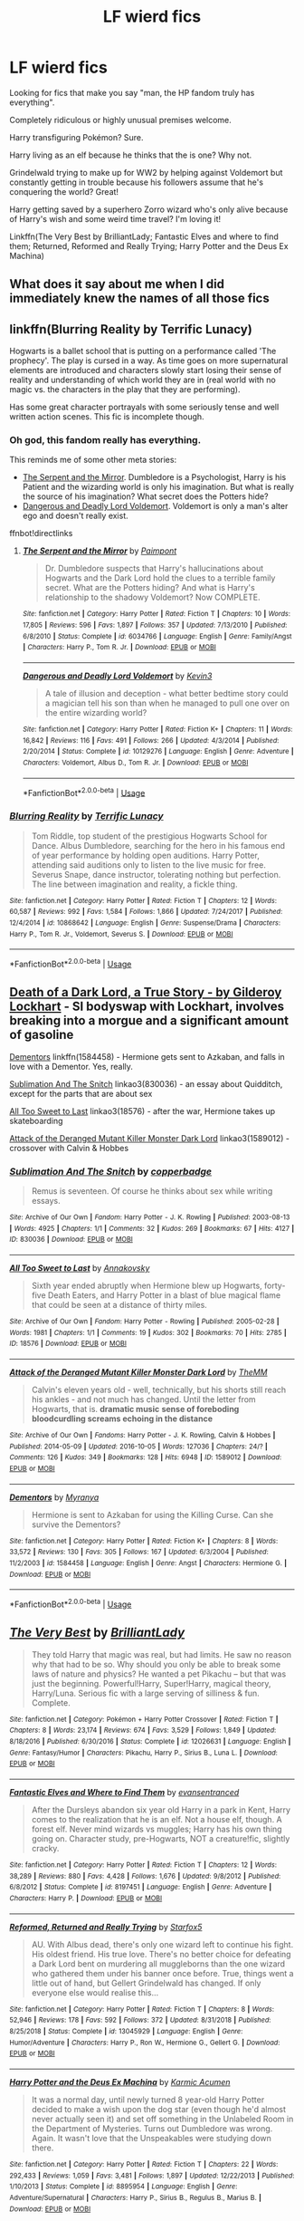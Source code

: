 #+TITLE: LF wierd fics

* LF wierd fics
:PROPERTIES:
:Author: 15_Redstones
:Score: 19
:DateUnix: 1557776424.0
:DateShort: 2019-May-14
:FlairText: Request
:END:
Looking for fics that make you say "man, the HP fandom truly has everything".

Completely ridiculous or highly unusual premises welcome.

Harry transfiguring Pokémon? Sure.

Harry living as an elf because he thinks that the is one? Why not.

Grindelwald trying to make up for WW2 by helping against Voldemort but constantly getting in trouble because his followers assume that he's conquering the world? Great!

Harry getting saved by a superhero Zorro wizard who's only alive because of Harry's wish and some weird time travel? I'm loving it!

Linkffn(The Very Best by BrilliantLady; Fantastic Elves and where to find them; Returned, Reformed and Really Trying; Harry Potter and the Deus Ex Machina)


** What does it say about me when I did immediately knew the names of all those fics
:PROPERTIES:
:Author: natus92
:Score: 14
:DateUnix: 1557791131.0
:DateShort: 2019-May-14
:END:


** linkffn(Blurring Reality by Terrific Lunacy)

Hogwarts is a ballet school that is putting on a performance called 'The prophecy'. The play is cursed in a way. As time goes on more supernatural elements are introduced and characters slowly start losing their sense of reality and understanding of which world they are in (real world with no magic vs. the characters in the play that they are performing).

Has some great character portrayals with some seriously tense and well written action scenes. This fic is incomplete though.
:PROPERTIES:
:Author: dehue
:Score: 7
:DateUnix: 1557788111.0
:DateShort: 2019-May-14
:END:

*** Oh god, this fandom really has everything.

This reminds me of some other meta stories:

- [[https://www.fanfiction.net/s/6034766/1/The-Serpent-and-the-Mirror][The Serpent and the Mirror]]. Dumbledore is a Psychologist, Harry is his Patient and the wizarding world is only his imagination. But what is really the source of his imagination? What secret does the Potters hide?
- [[https://www.fanfiction.net/s/10129276/1/Dangerous-and-Deadly-Lord-Voldemort][Dangerous and Deadly Lord Voldemort]]. Voldemort is only a man's alter ego and doesn't really exist.

ffnbot!directlinks
:PROPERTIES:
:Author: lastyearstudent12345
:Score: 2
:DateUnix: 1557826242.0
:DateShort: 2019-May-14
:END:

**** [[https://www.fanfiction.net/s/6034766/1/][*/The Serpent and the Mirror/*]] by [[https://www.fanfiction.net/u/2289300/Paimpont][/Paimpont/]]

#+begin_quote
  Dr. Dumbledore suspects that Harry's hallucinations about Hogwarts and the Dark Lord hold the clues to a terrible family secret. What are the Potters hiding? And what is Harry's relationship to the shadowy Voldemort? Now COMPLETE.
#+end_quote

^{/Site/:} ^{fanfiction.net} ^{*|*} ^{/Category/:} ^{Harry} ^{Potter} ^{*|*} ^{/Rated/:} ^{Fiction} ^{T} ^{*|*} ^{/Chapters/:} ^{10} ^{*|*} ^{/Words/:} ^{17,805} ^{*|*} ^{/Reviews/:} ^{596} ^{*|*} ^{/Favs/:} ^{1,897} ^{*|*} ^{/Follows/:} ^{357} ^{*|*} ^{/Updated/:} ^{7/13/2010} ^{*|*} ^{/Published/:} ^{6/8/2010} ^{*|*} ^{/Status/:} ^{Complete} ^{*|*} ^{/id/:} ^{6034766} ^{*|*} ^{/Language/:} ^{English} ^{*|*} ^{/Genre/:} ^{Family/Angst} ^{*|*} ^{/Characters/:} ^{Harry} ^{P.,} ^{Tom} ^{R.} ^{Jr.} ^{*|*} ^{/Download/:} ^{[[http://www.ff2ebook.com/old/ffn-bot/index.php?id=6034766&source=ff&filetype=epub][EPUB]]} ^{or} ^{[[http://www.ff2ebook.com/old/ffn-bot/index.php?id=6034766&source=ff&filetype=mobi][MOBI]]}

--------------

[[https://www.fanfiction.net/s/10129276/1/][*/Dangerous and Deadly Lord Voldemort/*]] by [[https://www.fanfiction.net/u/279988/Kevin3][/Kevin3/]]

#+begin_quote
  A tale of illusion and deception - what better bedtime story could a magician tell his son than when he managed to pull one over on the entire wizarding world?
#+end_quote

^{/Site/:} ^{fanfiction.net} ^{*|*} ^{/Category/:} ^{Harry} ^{Potter} ^{*|*} ^{/Rated/:} ^{Fiction} ^{K+} ^{*|*} ^{/Chapters/:} ^{11} ^{*|*} ^{/Words/:} ^{16,842} ^{*|*} ^{/Reviews/:} ^{116} ^{*|*} ^{/Favs/:} ^{491} ^{*|*} ^{/Follows/:} ^{266} ^{*|*} ^{/Updated/:} ^{4/3/2014} ^{*|*} ^{/Published/:} ^{2/20/2014} ^{*|*} ^{/Status/:} ^{Complete} ^{*|*} ^{/id/:} ^{10129276} ^{*|*} ^{/Language/:} ^{English} ^{*|*} ^{/Genre/:} ^{Adventure} ^{*|*} ^{/Characters/:} ^{Voldemort,} ^{Albus} ^{D.,} ^{Tom} ^{R.} ^{Jr.} ^{*|*} ^{/Download/:} ^{[[http://www.ff2ebook.com/old/ffn-bot/index.php?id=10129276&source=ff&filetype=epub][EPUB]]} ^{or} ^{[[http://www.ff2ebook.com/old/ffn-bot/index.php?id=10129276&source=ff&filetype=mobi][MOBI]]}

--------------

*FanfictionBot*^{2.0.0-beta} | [[https://github.com/tusing/reddit-ffn-bot/wiki/Usage][Usage]]
:PROPERTIES:
:Author: FanfictionBot
:Score: 1
:DateUnix: 1557826254.0
:DateShort: 2019-May-14
:END:


*** [[https://www.fanfiction.net/s/10868642/1/][*/Blurring Reality/*]] by [[https://www.fanfiction.net/u/4663863/Terrific-Lunacy][/Terrific Lunacy/]]

#+begin_quote
  Tom Riddle, top student of the prestigious Hogwarts School for Dance. Albus Dumbledore, searching for the hero in his famous end of year performance by holding open auditions. Harry Potter, attending said auditions only to listen to the live music for free. Severus Snape, dance instructor, tolerating nothing but perfection. The line between imagination and reality, a fickle thing.
#+end_quote

^{/Site/:} ^{fanfiction.net} ^{*|*} ^{/Category/:} ^{Harry} ^{Potter} ^{*|*} ^{/Rated/:} ^{Fiction} ^{T} ^{*|*} ^{/Chapters/:} ^{12} ^{*|*} ^{/Words/:} ^{60,587} ^{*|*} ^{/Reviews/:} ^{992} ^{*|*} ^{/Favs/:} ^{1,584} ^{*|*} ^{/Follows/:} ^{1,866} ^{*|*} ^{/Updated/:} ^{7/24/2017} ^{*|*} ^{/Published/:} ^{12/4/2014} ^{*|*} ^{/id/:} ^{10868642} ^{*|*} ^{/Language/:} ^{English} ^{*|*} ^{/Genre/:} ^{Suspense/Drama} ^{*|*} ^{/Characters/:} ^{Harry} ^{P.,} ^{Tom} ^{R.} ^{Jr.,} ^{Voldemort,} ^{Severus} ^{S.} ^{*|*} ^{/Download/:} ^{[[http://www.ff2ebook.com/old/ffn-bot/index.php?id=10868642&source=ff&filetype=epub][EPUB]]} ^{or} ^{[[http://www.ff2ebook.com/old/ffn-bot/index.php?id=10868642&source=ff&filetype=mobi][MOBI]]}

--------------

*FanfictionBot*^{2.0.0-beta} | [[https://github.com/tusing/reddit-ffn-bot/wiki/Usage][Usage]]
:PROPERTIES:
:Author: FanfictionBot
:Score: 1
:DateUnix: 1557788128.0
:DateShort: 2019-May-14
:END:


** [[https://archiveofourown.org/works/8906032][Death of a Dark Lord, a True Story - by Gilderoy Lockhart]] - SI bodyswap with Lockhart, involves breaking into a morgue and a significant amount of gasoline

[[https://www.fanfiction.net/s/1584458/1/Dementors][Dementors]] linkffn(1584458) - Hermione gets sent to Azkaban, and falls in love with a Dementor. Yes, really.

[[https://archiveofourown.org/works/830036][Sublimation And The Snitch]] linkao3(830036) - an essay about Quidditch, except for the parts that are about sex

[[https://archiveofourown.org/works/18576][All Too Sweet to Last]] linkao3(18576) - after the war, Hermione takes up skateboarding

[[https://archiveofourown.org/works/1589012][Attack of the Deranged Mutant Killer Monster Dark Lord]] linkao3(1589012) - crossover with Calvin & Hobbes
:PROPERTIES:
:Author: siderumincaelo
:Score: 5
:DateUnix: 1557801798.0
:DateShort: 2019-May-14
:END:

*** [[https://archiveofourown.org/works/830036][*/Sublimation And The Snitch/*]] by [[https://www.archiveofourown.org/users/copperbadge/pseuds/copperbadge][/copperbadge/]]

#+begin_quote
  Remus is seventeen. Of course he thinks about sex while writing essays.
#+end_quote

^{/Site/:} ^{Archive} ^{of} ^{Our} ^{Own} ^{*|*} ^{/Fandom/:} ^{Harry} ^{Potter} ^{-} ^{J.} ^{K.} ^{Rowling} ^{*|*} ^{/Published/:} ^{2003-08-13} ^{*|*} ^{/Words/:} ^{4925} ^{*|*} ^{/Chapters/:} ^{1/1} ^{*|*} ^{/Comments/:} ^{32} ^{*|*} ^{/Kudos/:} ^{269} ^{*|*} ^{/Bookmarks/:} ^{67} ^{*|*} ^{/Hits/:} ^{4127} ^{*|*} ^{/ID/:} ^{830036} ^{*|*} ^{/Download/:} ^{[[https://archiveofourown.org/downloads/830036/Sublimation%20And%20The.epub?updated_at=1387506797][EPUB]]} ^{or} ^{[[https://archiveofourown.org/downloads/830036/Sublimation%20And%20The.mobi?updated_at=1387506797][MOBI]]}

--------------

[[https://archiveofourown.org/works/18576][*/All Too Sweet to Last/*]] by [[https://www.archiveofourown.org/users/Annakovsky/pseuds/Annakovsky][/Annakovsky/]]

#+begin_quote
  Sixth year ended abruptly when Hermione blew up Hogwarts, forty-five Death Eaters, and Harry Potter in a blast of blue magical flame that could be seen at a distance of thirty miles.
#+end_quote

^{/Site/:} ^{Archive} ^{of} ^{Our} ^{Own} ^{*|*} ^{/Fandom/:} ^{Harry} ^{Potter} ^{-} ^{Rowling} ^{*|*} ^{/Published/:} ^{2005-02-28} ^{*|*} ^{/Words/:} ^{1981} ^{*|*} ^{/Chapters/:} ^{1/1} ^{*|*} ^{/Comments/:} ^{19} ^{*|*} ^{/Kudos/:} ^{302} ^{*|*} ^{/Bookmarks/:} ^{70} ^{*|*} ^{/Hits/:} ^{2785} ^{*|*} ^{/ID/:} ^{18576} ^{*|*} ^{/Download/:} ^{[[https://archiveofourown.org/downloads/18576/All%20Too%20Sweet%20to%20Last.epub?updated_at=1532480781][EPUB]]} ^{or} ^{[[https://archiveofourown.org/downloads/18576/All%20Too%20Sweet%20to%20Last.mobi?updated_at=1532480781][MOBI]]}

--------------

[[https://archiveofourown.org/works/1589012][*/Attack of the Deranged Mutant Killer Monster Dark Lord/*]] by [[https://www.archiveofourown.org/users/TheMM/pseuds/TheMM][/TheMM/]]

#+begin_quote
  Calvin's eleven years old - well, technically, but his shorts still reach his ankles - and not much has changed. Until the letter from Hogwarts, that is. *dramatic music* *sense of foreboding* *bloodcurdling screams echoing in the distance*
#+end_quote

^{/Site/:} ^{Archive} ^{of} ^{Our} ^{Own} ^{*|*} ^{/Fandoms/:} ^{Harry} ^{Potter} ^{-} ^{J.} ^{K.} ^{Rowling,} ^{Calvin} ^{&} ^{Hobbes} ^{*|*} ^{/Published/:} ^{2014-05-09} ^{*|*} ^{/Updated/:} ^{2016-10-05} ^{*|*} ^{/Words/:} ^{127036} ^{*|*} ^{/Chapters/:} ^{24/?} ^{*|*} ^{/Comments/:} ^{126} ^{*|*} ^{/Kudos/:} ^{349} ^{*|*} ^{/Bookmarks/:} ^{128} ^{*|*} ^{/Hits/:} ^{6948} ^{*|*} ^{/ID/:} ^{1589012} ^{*|*} ^{/Download/:} ^{[[https://archiveofourown.org/downloads/1589012/Attack%20of%20the%20Deranged.epub?updated_at=1475657241][EPUB]]} ^{or} ^{[[https://archiveofourown.org/downloads/1589012/Attack%20of%20the%20Deranged.mobi?updated_at=1475657241][MOBI]]}

--------------

[[https://www.fanfiction.net/s/1584458/1/][*/Dementors/*]] by [[https://www.fanfiction.net/u/65577/Myranya][/Myranya/]]

#+begin_quote
  Hermione is sent to Azkaban for using the Killing Curse. Can she survive the Dementors?
#+end_quote

^{/Site/:} ^{fanfiction.net} ^{*|*} ^{/Category/:} ^{Harry} ^{Potter} ^{*|*} ^{/Rated/:} ^{Fiction} ^{K+} ^{*|*} ^{/Chapters/:} ^{8} ^{*|*} ^{/Words/:} ^{33,572} ^{*|*} ^{/Reviews/:} ^{130} ^{*|*} ^{/Favs/:} ^{305} ^{*|*} ^{/Follows/:} ^{167} ^{*|*} ^{/Updated/:} ^{6/3/2004} ^{*|*} ^{/Published/:} ^{11/2/2003} ^{*|*} ^{/id/:} ^{1584458} ^{*|*} ^{/Language/:} ^{English} ^{*|*} ^{/Genre/:} ^{Angst} ^{*|*} ^{/Characters/:} ^{Hermione} ^{G.} ^{*|*} ^{/Download/:} ^{[[http://www.ff2ebook.com/old/ffn-bot/index.php?id=1584458&source=ff&filetype=epub][EPUB]]} ^{or} ^{[[http://www.ff2ebook.com/old/ffn-bot/index.php?id=1584458&source=ff&filetype=mobi][MOBI]]}

--------------

*FanfictionBot*^{2.0.0-beta} | [[https://github.com/tusing/reddit-ffn-bot/wiki/Usage][Usage]]
:PROPERTIES:
:Author: FanfictionBot
:Score: 1
:DateUnix: 1557801825.0
:DateShort: 2019-May-14
:END:


** [[https://www.fanfiction.net/s/12026631/1/][*/The Very Best/*]] by [[https://www.fanfiction.net/u/6872861/BrilliantLady][/BrilliantLady/]]

#+begin_quote
  They told Harry that magic was real, but had limits. He saw no reason why that had to be so. Why should you only be able to break some laws of nature and physics? He wanted a pet Pikachu -- but that was just the beginning. Powerful!Harry, Super!Harry, magical theory, Harry/Luna. Serious fic with a large serving of silliness & fun. Complete.
#+end_quote

^{/Site/:} ^{fanfiction.net} ^{*|*} ^{/Category/:} ^{Pokémon} ^{+} ^{Harry} ^{Potter} ^{Crossover} ^{*|*} ^{/Rated/:} ^{Fiction} ^{T} ^{*|*} ^{/Chapters/:} ^{8} ^{*|*} ^{/Words/:} ^{23,174} ^{*|*} ^{/Reviews/:} ^{674} ^{*|*} ^{/Favs/:} ^{3,529} ^{*|*} ^{/Follows/:} ^{1,849} ^{*|*} ^{/Updated/:} ^{8/18/2016} ^{*|*} ^{/Published/:} ^{6/30/2016} ^{*|*} ^{/Status/:} ^{Complete} ^{*|*} ^{/id/:} ^{12026631} ^{*|*} ^{/Language/:} ^{English} ^{*|*} ^{/Genre/:} ^{Fantasy/Humor} ^{*|*} ^{/Characters/:} ^{Pikachu,} ^{Harry} ^{P.,} ^{Sirius} ^{B.,} ^{Luna} ^{L.} ^{*|*} ^{/Download/:} ^{[[http://www.ff2ebook.com/old/ffn-bot/index.php?id=12026631&source=ff&filetype=epub][EPUB]]} ^{or} ^{[[http://www.ff2ebook.com/old/ffn-bot/index.php?id=12026631&source=ff&filetype=mobi][MOBI]]}

--------------

[[https://www.fanfiction.net/s/8197451/1/][*/Fantastic Elves and Where to Find Them/*]] by [[https://www.fanfiction.net/u/651163/evansentranced][/evansentranced/]]

#+begin_quote
  After the Dursleys abandon six year old Harry in a park in Kent, Harry comes to the realization that he is an elf. Not a house elf, though. A forest elf. Never mind wizards vs muggles; Harry has his own thing going on. Character study, pre-Hogwarts, NOT a creature!fic, slightly cracky.
#+end_quote

^{/Site/:} ^{fanfiction.net} ^{*|*} ^{/Category/:} ^{Harry} ^{Potter} ^{*|*} ^{/Rated/:} ^{Fiction} ^{T} ^{*|*} ^{/Chapters/:} ^{12} ^{*|*} ^{/Words/:} ^{38,289} ^{*|*} ^{/Reviews/:} ^{880} ^{*|*} ^{/Favs/:} ^{4,428} ^{*|*} ^{/Follows/:} ^{1,676} ^{*|*} ^{/Updated/:} ^{9/8/2012} ^{*|*} ^{/Published/:} ^{6/8/2012} ^{*|*} ^{/Status/:} ^{Complete} ^{*|*} ^{/id/:} ^{8197451} ^{*|*} ^{/Language/:} ^{English} ^{*|*} ^{/Genre/:} ^{Adventure} ^{*|*} ^{/Characters/:} ^{Harry} ^{P.} ^{*|*} ^{/Download/:} ^{[[http://www.ff2ebook.com/old/ffn-bot/index.php?id=8197451&source=ff&filetype=epub][EPUB]]} ^{or} ^{[[http://www.ff2ebook.com/old/ffn-bot/index.php?id=8197451&source=ff&filetype=mobi][MOBI]]}

--------------

[[https://www.fanfiction.net/s/13045929/1/][*/Reformed, Returned and Really Trying/*]] by [[https://www.fanfiction.net/u/2548648/Starfox5][/Starfox5/]]

#+begin_quote
  AU. With Albus dead, there's only one wizard left to continue his fight. His oldest friend. His true love. There's no better choice for defeating a Dark Lord bent on murdering all muggleborns than the one wizard who gathered them under his banner once before. True, things went a little out of hand, but Gellert Grindelwald has changed. If only everyone else would realise this...
#+end_quote

^{/Site/:} ^{fanfiction.net} ^{*|*} ^{/Category/:} ^{Harry} ^{Potter} ^{*|*} ^{/Rated/:} ^{Fiction} ^{T} ^{*|*} ^{/Chapters/:} ^{8} ^{*|*} ^{/Words/:} ^{52,946} ^{*|*} ^{/Reviews/:} ^{178} ^{*|*} ^{/Favs/:} ^{592} ^{*|*} ^{/Follows/:} ^{372} ^{*|*} ^{/Updated/:} ^{8/31/2018} ^{*|*} ^{/Published/:} ^{8/25/2018} ^{*|*} ^{/Status/:} ^{Complete} ^{*|*} ^{/id/:} ^{13045929} ^{*|*} ^{/Language/:} ^{English} ^{*|*} ^{/Genre/:} ^{Humor/Adventure} ^{*|*} ^{/Characters/:} ^{Harry} ^{P.,} ^{Ron} ^{W.,} ^{Hermione} ^{G.,} ^{Gellert} ^{G.} ^{*|*} ^{/Download/:} ^{[[http://www.ff2ebook.com/old/ffn-bot/index.php?id=13045929&source=ff&filetype=epub][EPUB]]} ^{or} ^{[[http://www.ff2ebook.com/old/ffn-bot/index.php?id=13045929&source=ff&filetype=mobi][MOBI]]}

--------------

[[https://www.fanfiction.net/s/8895954/1/][*/Harry Potter and the Deus Ex Machina/*]] by [[https://www.fanfiction.net/u/2410827/Karmic-Acumen][/Karmic Acumen/]]

#+begin_quote
  It was a normal day, until newly turned 8 year-old Harry Potter decided to make a wish upon the dog star (even though he'd almost never actually seen it) and set off something in the Unlabeled Room in the Department of Mysteries. Turns out Dumbledore was wrong. Again. It wasn't love that the Unspeakables were studying down there.
#+end_quote

^{/Site/:} ^{fanfiction.net} ^{*|*} ^{/Category/:} ^{Harry} ^{Potter} ^{*|*} ^{/Rated/:} ^{Fiction} ^{T} ^{*|*} ^{/Chapters/:} ^{22} ^{*|*} ^{/Words/:} ^{292,433} ^{*|*} ^{/Reviews/:} ^{1,059} ^{*|*} ^{/Favs/:} ^{3,481} ^{*|*} ^{/Follows/:} ^{1,897} ^{*|*} ^{/Updated/:} ^{12/22/2013} ^{*|*} ^{/Published/:} ^{1/10/2013} ^{*|*} ^{/Status/:} ^{Complete} ^{*|*} ^{/id/:} ^{8895954} ^{*|*} ^{/Language/:} ^{English} ^{*|*} ^{/Genre/:} ^{Adventure/Supernatural} ^{*|*} ^{/Characters/:} ^{Harry} ^{P.,} ^{Sirius} ^{B.,} ^{Regulus} ^{B.,} ^{Marius} ^{B.} ^{*|*} ^{/Download/:} ^{[[http://www.ff2ebook.com/old/ffn-bot/index.php?id=8895954&source=ff&filetype=epub][EPUB]]} ^{or} ^{[[http://www.ff2ebook.com/old/ffn-bot/index.php?id=8895954&source=ff&filetype=mobi][MOBI]]}

--------------

*FanfictionBot*^{2.0.0-beta} | [[https://github.com/tusing/reddit-ffn-bot/wiki/Usage][Usage]]
:PROPERTIES:
:Author: FanfictionBot
:Score: 5
:DateUnix: 1557776440.0
:DateShort: 2019-May-14
:END:


** [[https://www.fanfiction.net/s/7583739/1/Harry-Potter-and-the-Most-Electrifying-Man]]
:PROPERTIES:
:Author: HermanzLunge
:Score: 4
:DateUnix: 1557788994.0
:DateShort: 2019-May-14
:END:


** Thinking in Little Green Boxes by Dire Squirrel, on both FFN and Twisting the Hellmouth comes to mind.

​

it's both abandoned and a crossover, though. general premise of the story is that Harry is adopted as a baby by Deadpool. with all the craziness that implies.

​

includes a scene where Harry rips off a potion recipe from Shakespeare, with an army of Pikachu coming out in the process. who, with the aid of a basilisk in a pokeball, captured by harry, rob gringotts bank at one point.
:PROPERTIES:
:Author: KingDarius89
:Score: 4
:DateUnix: 1557806845.0
:DateShort: 2019-May-14
:END:


** don't recall the title or author at the moment, but i also recall a time travel fic. where the time traveler is Hedwig.
:PROPERTIES:
:Author: KingDarius89
:Score: 3
:DateUnix: 1557807002.0
:DateShort: 2019-May-14
:END:


** linkffn(The Many Harry Potters of Little Hangleton)
:PROPERTIES:
:Author: audible_cinnabar
:Score: 2
:DateUnix: 1557791611.0
:DateShort: 2019-May-14
:END:

*** [[https://www.fanfiction.net/s/10339852/1/][*/The Many Harry Potters of Little Hangleton/*]] by [[https://www.fanfiction.net/u/4561396/VivyPotter][/VivyPotter/]]

#+begin_quote
  Also known as 'Harry and Voldemort Explore Fanfiction Tropes Together'. Different Harry Potters visit Little Hangleton, and Voldemort's the only one with much sense around here. I almost feel sorry for him. Includes Slytherin!Harry, Fem!Harry, Plothole!Harry, Flamboyant!Harry, Joker!Harry, Dark!Harry and more.
#+end_quote

^{/Site/:} ^{fanfiction.net} ^{*|*} ^{/Category/:} ^{Harry} ^{Potter} ^{*|*} ^{/Rated/:} ^{Fiction} ^{T} ^{*|*} ^{/Chapters/:} ^{112} ^{*|*} ^{/Words/:} ^{64,654} ^{*|*} ^{/Reviews/:} ^{2,852} ^{*|*} ^{/Favs/:} ^{1,843} ^{*|*} ^{/Follows/:} ^{1,149} ^{*|*} ^{/Updated/:} ^{12/30/2014} ^{*|*} ^{/Published/:} ^{5/11/2014} ^{*|*} ^{/Status/:} ^{Complete} ^{*|*} ^{/id/:} ^{10339852} ^{*|*} ^{/Language/:} ^{English} ^{*|*} ^{/Genre/:} ^{Humor/Parody} ^{*|*} ^{/Characters/:} ^{Harry} ^{P.,} ^{Voldemort,} ^{Peter} ^{P.} ^{*|*} ^{/Download/:} ^{[[http://www.ff2ebook.com/old/ffn-bot/index.php?id=10339852&source=ff&filetype=epub][EPUB]]} ^{or} ^{[[http://www.ff2ebook.com/old/ffn-bot/index.php?id=10339852&source=ff&filetype=mobi][MOBI]]}

--------------

*FanfictionBot*^{2.0.0-beta} | [[https://github.com/tusing/reddit-ffn-bot/wiki/Usage][Usage]]
:PROPERTIES:
:Author: FanfictionBot
:Score: 1
:DateUnix: 1557791624.0
:DateShort: 2019-May-14
:END:


** linkffn([[https://www.fanfiction.net/s/8484470]]) you may like "Potter Who and the Wossname's Thingummy", given the other things you listed. It's confusing, but not so much as to make no sense, and I found the mystery appropriately creepy and whimsical, like good Dr Who episodes are. I think it's abandoned, but the author also updates geologically slowly.
:PROPERTIES:
:Author: RL109531
:Score: 1
:DateUnix: 1557804264.0
:DateShort: 2019-May-14
:END:

*** [[https://www.fanfiction.net/s/8484470/1/][*/Potter Who and the Wossname's Thingummy/*]] by [[https://www.fanfiction.net/u/4228802/ForrestUUID][/ForrestUUID/]]

#+begin_quote
  No TARDIS, no screwdriver, and no memory --- on the plus side, an owl and a wand! May or may not be AU. "It's all in the mind, you know."
#+end_quote

^{/Site/:} ^{fanfiction.net} ^{*|*} ^{/Category/:} ^{Doctor} ^{Who} ^{+} ^{Harry} ^{Potter} ^{Crossover} ^{*|*} ^{/Rated/:} ^{Fiction} ^{K+} ^{*|*} ^{/Chapters/:} ^{37} ^{*|*} ^{/Words/:} ^{211,900} ^{*|*} ^{/Reviews/:} ^{716} ^{*|*} ^{/Favs/:} ^{1,285} ^{*|*} ^{/Follows/:} ^{1,297} ^{*|*} ^{/Updated/:} ^{10/14/2017} ^{*|*} ^{/Published/:} ^{8/31/2012} ^{*|*} ^{/id/:} ^{8484470} ^{*|*} ^{/Language/:} ^{English} ^{*|*} ^{/Genre/:} ^{Humor/Mystery} ^{*|*} ^{/Characters/:} ^{11th} ^{Doctor,} ^{Harry} ^{P.} ^{*|*} ^{/Download/:} ^{[[http://www.ff2ebook.com/old/ffn-bot/index.php?id=8484470&source=ff&filetype=epub][EPUB]]} ^{or} ^{[[http://www.ff2ebook.com/old/ffn-bot/index.php?id=8484470&source=ff&filetype=mobi][MOBI]]}

--------------

*FanfictionBot*^{2.0.0-beta} | [[https://github.com/tusing/reddit-ffn-bot/wiki/Usage][Usage]]
:PROPERTIES:
:Author: FanfictionBot
:Score: 1
:DateUnix: 1557804272.0
:DateShort: 2019-May-14
:END:


** The Gorilla Who Lived by cmere

Harry shows Draco his new Animagus form. Gorilla!Harry/Draco. Crack.

[[http://web.archive.org/web/20130816235536/http://www.the-archive.net/viewstory.php?sid=1345]]
:PROPERTIES:
:Author: alantliber
:Score: 1
:DateUnix: 1557818367.0
:DateShort: 2019-May-14
:END:


** All Your Base Are Belong To Voldemort by Ninna

Voldemort attacks Hogwarts and the infamous mistranslation from the video game Zero Wing attacks the readers. Welcome to the memes of 2001.

[[http://archiveofourown.org/works/238492]]
:PROPERTIES:
:Author: alantliber
:Score: 1
:DateUnix: 1557818539.0
:DateShort: 2019-May-14
:END:


** Snape: The Home Fries Nazi by pir8fancier

When Harry defeats Voldemort, the Death Eaters lose their magic. Snape decamps to the United States, where he becomes a fry cook in a diner. Seven years after Voldemort's defeat, Harry comes to him for advice.

[[http://archive.skyehawke.com/story.php?no=12372&chapter=1&font=&size=]]
:PROPERTIES:
:Author: alantliber
:Score: 1
:DateUnix: 1557818896.0
:DateShort: 2019-May-14
:END:


** We Are Family... and Homicide Isn't an Option by McKay

Remus is the owner of a successful drag club whose long-term partner, Severus, is also the star diva of the club. Their lives are peaceful and happy until Remus' son, Ted, comes home to make a request: play it straight for his potential in-laws.

(Non-magical AU, loosely based on The Bird Cage.)

[[https://archiveofourown.org/works/10076810]]
:PROPERTIES:
:Author: alantliber
:Score: 1
:DateUnix: 1557819064.0
:DateShort: 2019-May-14
:END:


** I think there's a HedwigxHarry fanfic
:PROPERTIES:
:Author: Rift-Warden
:Score: 1
:DateUnix: 1557784069.0
:DateShort: 2019-May-14
:END:

*** Well I once found a RusardxDobby

...
:PROPERTIES:
:Author: aryelle94
:Score: 1
:DateUnix: 1557787841.0
:DateShort: 2019-May-14
:END:

**** u/BernotAndJakob:
#+begin_quote
  Rusard
#+end_quote

This is Filch in french. Why on earth does filch do any cleaning if Hogwarts has house elves?
:PROPERTIES:
:Author: BernotAndJakob
:Score: 3
:DateUnix: 1557790317.0
:DateShort: 2019-May-14
:END:

***** Oh yeah right, sorry I'm a Quebecor so I forgot to change his name :/ but yeah other than the weird pairing, I have to agree with you, I never quite understood what a wizard without magical power could do more in term of maintenance and cleaning than magical elf...
:PROPERTIES:
:Author: aryelle94
:Score: 3
:DateUnix: 1557791504.0
:DateShort: 2019-May-14
:END:

****** Here's my theory.

We know that Filch is a Squib. He KNOWS he can't do fuckall here. I think he's at Hogwarts because (at first) he was hoping that being around so much magic would eventually let him somehow gain magic of his own through sheer proximity, or at least improve the odds of one of the other "cures for squibdom" working. Dumbledore presumably let him in when he was younger and desperate for SOMETHING, ANYTHING that might give him a chance, Dumbles couldn't bear to be the one to crush his dreams, but decades of getting no results whatsoever has left Filch angry, bitter, and spiteful.
:PROPERTIES:
:Author: YourBuddyBill
:Score: 1
:DateUnix: 1557796847.0
:DateShort: 2019-May-14
:END:


*** ok, but is Hedwig still an owl?
:PROPERTIES:
:Author: YourBuddyBill
:Score: 1
:DateUnix: 1557796976.0
:DateShort: 2019-May-14
:END:

**** Well, she was humanoid or can take humanoid form... Kinda like a furry but feathers. That was weird because like, no one fucking care she like poses and shit like a weird bird like creature ebing seductive to harry is a daily occurrence.p in public.

Not like a reverse animagi version I came across or like the one where Harry became an animagus and thought it is a good idea to boink his owl. I think I even came across one in Tumblr where bird hedwig broke up with Harry for cheating on with a kid.. (like a juvenile goat)

Yup! The overgrown bird Humanoid Hedwig takes the Cake for weirdest shit I've read.
:PROPERTIES:
:Author: Rift-Warden
:Score: 1
:DateUnix: 1557806371.0
:DateShort: 2019-May-14
:END:

***** I could see the avian-furry version or the harpy version I saw once appealing to certain niche audiences on the internet (weird, but not the weirdest thing out there), but there's no way nobody in-setting would comment on it (unless Harry's reputation was already so incredibly absurd that something that ridiculous was OBVIOUSLY just "business as usual with Harry")

i dunno though, the "owl hedwig breaks up with harry for cheating on her with a young goat" sounds even weirder than "furry!hedwig"...?
:PROPERTIES:
:Author: YourBuddyBill
:Score: 2
:DateUnix: 1557808027.0
:DateShort: 2019-May-14
:END:
